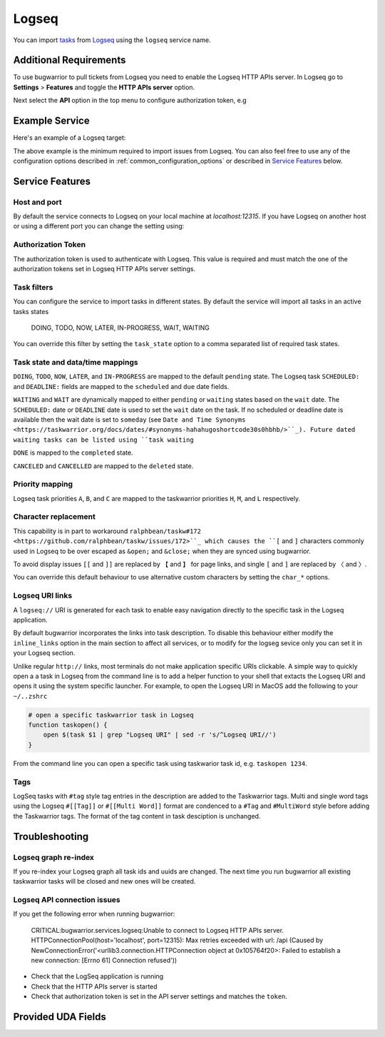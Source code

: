 Logseq
======

You can import `tasks <https://docs.logseq.com/#/page/tasks>`_ from `Logseq <https://logseq.com/>`_ using the ``logseq`` service name.


Additional Requirements
-----------------------

To use bugwarrior to pull tickets from Logseq you need to enable the Logseq HTTP APIs server.
In Logseq go to **Settings** > **Features** and toggle the **HTTP APIs server** option.

Next select the **API** option in the top menu to configure authorization token, e.g

.. image:: pictures/logseq_token.png


Example Service
---------------

Here's an example of a Logseq target:

.. config::

    [my_logseq_graph]
    service = logseq
    logseq.token = mybugwarrioraccesstoken

The above example is the minimum required to import issues from Logseq.
You can also feel free to use any of the configuration options described in
:ref:`common_configuration_options` or described in `Service Features`_ below.

Service Features
----------------

Host and port
+++++++++++++

By default the service connects to Logseq on your local machine at `localhost:12315`. If you have
Logseq on another host or using a different port you can change the setting using:

.. config::
    :fragment: logseq

    logseq.host = anotherhost.home.lan
    logseq.port = 12315


Authorization Token
+++++++++++++++++++

The authorization token is used to authenticate with Logseq. This value is required and must match
the one of the authorization tokens set in Logseq HTTP APIs server settings.

.. config::
    :fragment: logseq

    logseq.token = mybugwarrioraccesstoken


Task filters
++++++++++++

You can configure the service to import tasks in different states.
By default the service will import all tasks in an active tasks states

    DOING, TODO, NOW, LATER, IN-PROGRESS, WAIT, WAITING

You can override this filter by setting the ``task_state`` option to a 
comma separated list of required task states.

.. config::
    :fragment: logseq

    logseq.task_state = DOING, NOW, IN-PROGRESS

Task state and data/time mappings
+++++++++++++++++++++++++++++++++

``DOING``, ``TODO``, ``NOW``, ``LATER``, and ``IN-PROGRESS`` are mapped to the default ``pending`` state.
The Logseq task ``SCHEDULED:`` and ``DEADLINE:`` fields are mapped to the ``scheduled`` and 
``due`` date fields.

``WAITING`` and ``WAIT`` are dynamically mapped to either ``pending`` or ``waiting`` states based on 
the ``wait`` date. The ``SCHEDULED:`` date or ``DEADLINE`` date is used to set the ``wait`` date on the
task. If no scheduled or deadline date is available then the wait date is set to ``someday`` 
(see ``Date and Time Synonyms <https://taskwarrior.org/docs/dates/#synonyms-hahahugoshortcode30s0hbhb/>``_).
Future dated waiting tasks can be listed using ``task waiting``

``DONE`` is mapped to the ``completed`` state.

``CANCELED`` and ``CANCELLED`` are mapped to the ``deleted`` state.

Priority mapping
++++++++++++++++

Logseq task priorities ``A``, ``B``, and ``C`` are mapped to the taskwarrior priorities
``H``, ``M``, and ``L`` respectively.

Character replacement
+++++++++++++++++++++

This capability is in part to workaround ``ralphbean/taskw#172 <https://github.com/ralphbean/taskw/issues/172>``_
which causes the ``[`` and ``]`` characters commonly used in Logseq to be over escaped as ``&open;`` and ``&close;``
when they are synced using bugwarrior.

To avoid display issues ``[[`` and ``]]`` are replaced by ``【`` and ``】`` for page links, and single
``[`` and ``]`` are replaced by ``〈`` and ``〉``. 

You can override this default behaviour to use alternative custom characters by setting the ``char_*`` options.

.. config::
    :fragment: logseq

    logseq.char_open_link = 〖
    logseq.char_close_link = 〗
    logseq.char_open_bracket = (
    logseq.char_close_bracket = )

Logseq URI links
++++++++++++++++

A ``logseq://`` URI is generated for each task to enable easy navigation directly to the specific task in
the Logseq application. 

By default bugwarrior incorporates the links into task description. To disable this behaviour either 
modify the ``inline_links`` option in the main section to affect all services, or to modify for the logseg sevice only you can 
set it in your Logseq section.

.. config::
    :fragment: logseq
    
    logseq.inline_links = False

Unlike regular ``http://`` links, most terminals do not make application specific URIs clickable. 
A simple way to quickly open a a task in Logseq from the command line is to add a helper function to your 
shell that extacts the Logseq URI and opens it using the system specific launcher. For example, to open the
Logseq URI in MacOS add the following to your ``~/..zshrc``

.. code-block:: bash

    # open a specific taskwarrior task in Logseq
    function taskopen() {
        open $(task $1 | grep "Logseq URI" | sed -r 's/^Logseq URI//')
    }

From the command line you can open a specific task using taskwarior task id, e.g. ``taskopen 1234``.

Tags
++++

LogSeq tasks with ``#tag`` style tag entries in the description are added to the Taskwarrior tags.
Multi and single word tags using the Logseq ``#[[Tag]]`` or ``#[[Multi Word]]`` format are
condenced to a ``#Tag`` and ``#MultiWord`` style before adding the Taskwarrior tags. The format of 
the tag content in task desciption is unchanged.


Troubleshooting
---------------

Logseq graph re-index
+++++++++++++++++++++

If you re-index your Logseq graph all task ids and uuids are changed. The next time
you run bugwarrior all existing taskwarrior tasks will be closed and new ones will 
be created.

Logseq API connection issues
++++++++++++++++++++++++++++

If you get the following error when running bugwarrior:

    CRITICAL:bugwarrior.services.logseq:Unable to connect to Logseq HTTP APIs server. HTTPConnectionPool(host='localhost', port=12315): Max retries exceeded with url: /api (Caused by NewConnectionError('<urllib3.connection.HTTPConnection object at 0x105764f20>: Failed to establish a new connection: [Errno 61] Connection refused'))

- Check that the LogSeq application is running
- Check that the HTTP APIs server is started
- Check that authorization token is set in the API server settings and matches the 
  ``token``.

Provided UDA Fields
-------------------

.. udas:: bugwarrior.services.logseq.LogseqIssue
